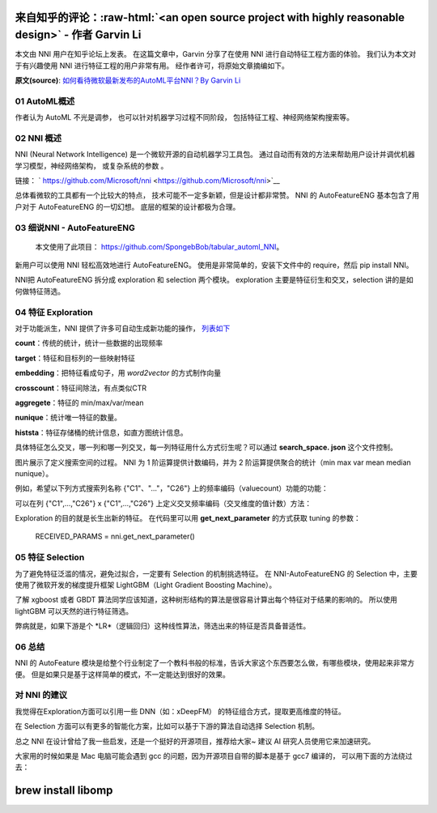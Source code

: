.. role:: raw-html(raw)
   :format: html


来自知乎的评论：:raw-html:`<an open source project with highly reasonable design>` - 作者 Garvin Li
========================================================================================================================

本文由 NNI 用户在知乎论坛上发表。 在这篇文章中，Garvin 分享了在使用 NNI 进行自动特征工程方面的体验。 我们认为本文对于有兴趣使用 NNI 进行特征工程的用户非常有用。 经作者许可，将原始文章摘编如下。  

**原文(source)**\ : `如何看待微软最新发布的AutoML平台NNI？By Garvin Li <https://www.zhihu.com/question/297982959/answer/964961829?utm_source=wechat_session&utm_medium=social&utm_oi=28812108627968&from=singlemessage&isappinstalled=0>`__

01 AutoML概述
---------------------

作者认为 AutoML 不光是调参，
也可以针对机器学习过程不同阶段，
包括特征工程、神经网络架构搜索等。

02 NNI 概述
------------------

NNI (Neural Network Intelligence) 是一个微软开源的自动机器学习工具包。
通过自动而有效的方法来帮助用户设计并调优机器学习模型，神经网络架构，
或复杂系统的参数
。

链接： ` https://github.com/Microsoft/nni <https://github.com/Microsoft/nni>`__

总体看微软的工具都有一个比较大的特点，
技术可能不一定多新颖，但是设计都非常赞。
NNI 的 AutoFeatureENG 基本包含了用户对于 AutoFeatureENG 的一切幻想。
底层的框架的设计都极为合理。

03 细说NNI - AutoFeatureENG
--------------------------------

..

   本文使用了此项目： `https://github.com/SpongebBob/tabular_automl_NNI <https://github.com/SpongebBob/tabular_automl_NNI>`__。 


新用户可以使用 NNI 轻松高效地进行 AutoFeatureENG。 使用是非常简单的，安装下文件中的 require，然后 pip install NNI。


.. image:: https://pic3.zhimg.com/v2-8886eea730cad25f5ac06ef1897cd7e4_r.jpg
   :target: https://pic3.zhimg.com/v2-8886eea730cad25f5ac06ef1897cd7e4_r.jpg
   :alt: 

NNI把 AutoFeatureENG 拆分成 exploration 和 selection 两个模块。 exploration 主要是特征衍生和交叉，selection 讲的是如何做特征筛选。

04 特征 Exploration
----------------------

对于功能派生，NNI 提供了许多可自动生成新功能的操作， `列表如下 <https://github.com/SpongebBob/tabular_automl_NNI/blob/master/AutoFEOp.rst>`__

**count**：传统的统计，统计一些数据的出现频率

**target**：特征和目标列的一些映射特征

**embedding**：把特征看成句子，用 *word2vector* 的方式制作向量

**crosscount**：特征间除法，有点类似CTR

**aggregete**：特征的 min/max/var/mean

**nunique**：统计唯一特征的数量。

**histsta**：特征存储桶的统计信息，如直方图统计信息。

具体特征怎么交叉，哪一列和哪一列交叉，每一列特征用什么方式衍生呢？可以通过 **search_space. json** 这个文件控制。


.. image:: https://pic1.zhimg.com/v2-3c3eeec6eea9821e067412725e5d2317_r.jpg
   :target: https://pic1.zhimg.com/v2-3c3eeec6eea9821e067412725e5d2317_r.jpg
   :alt: 


图片展示了定义搜索空间的过程。 NNI 为 1 阶运算提供计数编码，并为 2 阶运算提供聚合的统计（min max var mean median nunique）。 

例如，希望以下列方式搜索列名称 {"C1"、"..."，"C26"} 上的频率编码（valuecount）功能的功能：


.. image:: https://github.com/JSong-Jia/Pic/blob/master/images/pic%203.jpg
   :target: https://github.com/JSong-Jia/Pic/blob/master/images/pic%203.jpg
   :alt: 


可以在列 {"C1",...,"C26"} x {"C1",...,"C26"} 上定义交叉频率编码（交叉维度的值计数）方法：


.. image:: https://github.com/JSong-Jia/Pic/blob/master/images/pic%204.jpg
   :target: https://github.com/JSong-Jia/Pic/blob/master/images/pic%204.jpg
   :alt: 


Exploration 的目的就是长生出新的特征。 在代码里可以用 **get_next_parameter** 的方式获取 tuning 的参数：

..

   RECEIVED_PARAMS = nni.get_next_parameter()


05 特征 Selection
--------------------

为了避免特征泛滥的情况，避免过拟合，一定要有 Selection 的机制挑选特征。 在 NNI-AutoFeatureENG 的 Selection 中，主要使用了微软开发的梯度提升框架 LightGBM（Light Gradient Boosting Machine）。


.. image:: https://pic2.zhimg.com/v2-7bf9c6ae1303692101a911def478a172_r.jpg
   :target: https://pic2.zhimg.com/v2-7bf9c6ae1303692101a911def478a172_r.jpg
   :alt: 


了解 xgboost 或者 GBDT 算法同学应该知道，这种树形结构的算法是很容易计算出每个特征对于结果的影响的。 所以使用 lightGBM 可以天然的进行特征筛选。

弊病就是，如果下游是个 *LR*（逻辑回归）这种线性算法，筛选出来的特征是否具备普适性。


.. image:: https://pic4.zhimg.com/v2-d2f919497b0ed937acad0577f7a8df83_r.jpg
   :target: https://pic4.zhimg.com/v2-d2f919497b0ed937acad0577f7a8df83_r.jpg
   :alt: 


06 总结
----------

NNI 的 AutoFeature 模块是给整个行业制定了一个教科书般的标准，告诉大家这个东西要怎么做，有哪些模块，使用起来非常方便。 但是如果只是基于这样简单的模式，不一定能达到很好的效果。

对 NNI 的建议
------------------

我觉得在Exploration方面可以引用一些 DNN（如：xDeepFM） 的特征组合方式，提取更高维度的特征。

在 Selection 方面可以有更多的智能化方案，比如可以基于下游的算法自动选择 Selection 机制。

总之 NNI 在设计曾给了我一些启发，还是一个挺好的开源项目，推荐给大家~ 建议 AI 研究人员使用它来加速研究。

大家用的时候如果是 Mac 电脑可能会遇到 gcc 的问题，因为开源项目自带的脚本是基于 gcc7 编译的， 可以用下面的方法绕过去：

brew install libomp
===================
